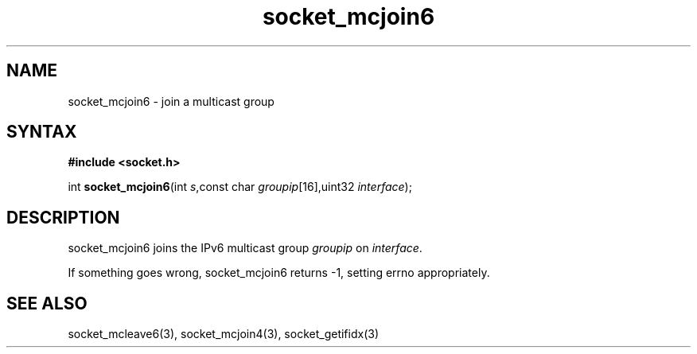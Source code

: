 .TH socket_mcjoin6 3
.SH NAME
socket_mcjoin6 \- join a multicast group
.SH SYNTAX
.B #include <socket.h>

int \fBsocket_mcjoin6\fP(int \fIs\fR,const char \fIgroupip\fR[16],uint32 \fIinterface\fR);
.SH DESCRIPTION
socket_mcjoin6 joins the IPv6 multicast group \fIgroupip\fR on \fIinterface\fR.

If something goes wrong, socket_mcjoin6 returns -1, setting errno
appropriately.
.SH "SEE ALSO"
socket_mcleave6(3), socket_mcjoin4(3), socket_getifidx(3)
